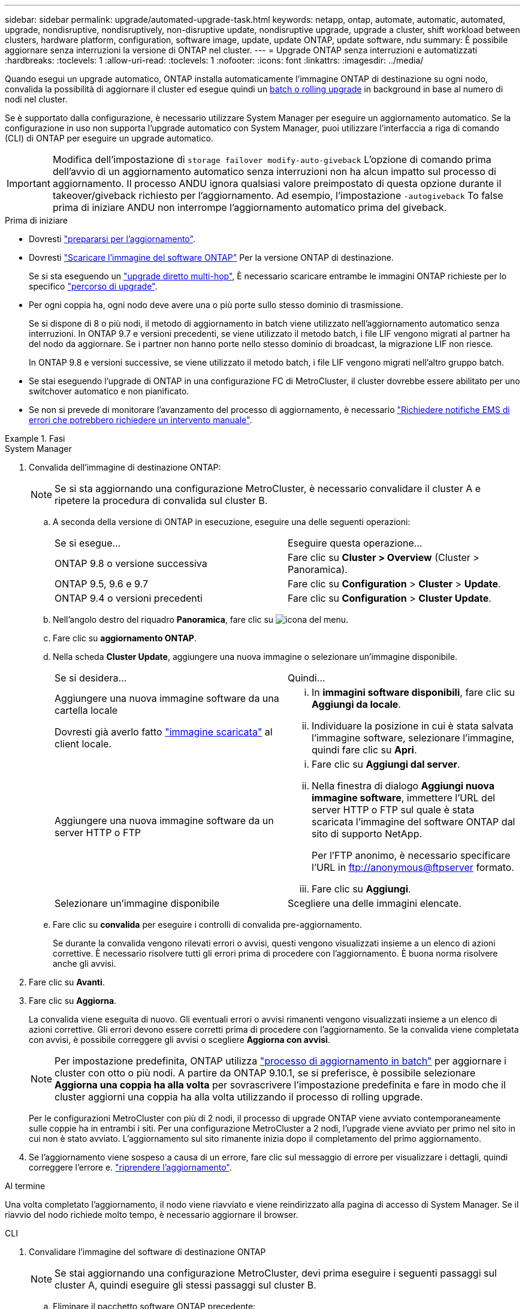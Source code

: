 ---
sidebar: sidebar 
permalink: upgrade/automated-upgrade-task.html 
keywords: netapp, ontap, automate, automatic, automated, upgrade, nondisruptive, nondisruptively, non-disruptive update, nondisruptive upgrade, upgrade a cluster, shift workload between clusters, hardware platform, configuration, software image, update, update ONTAP, update software, ndu 
summary: È possibile aggiornare senza interruzioni la versione di ONTAP nel cluster. 
---
= Upgrade ONTAP senza interruzioni e automatizzati
:hardbreaks:
:toclevels: 1
:allow-uri-read: 
:toclevels: 1
:nofooter: 
:icons: font
:linkattrs: 
:imagesdir: ../media/


[role="lead"]
Quando esegui un upgrade automatico, ONTAP installa automaticamente l'immagine ONTAP di destinazione su ogni nodo, convalida la possibilità di aggiornare il cluster ed esegue quindi un xref:concept_upgrade_methods.html[batch o rolling upgrade] in background in base al numero di nodi nel cluster.

Se è supportato dalla configurazione, è necessario utilizzare System Manager per eseguire un aggiornamento automatico.  Se la configurazione in uso non supporta l'upgrade automatico con System Manager, puoi utilizzare l'interfaccia a riga di comando (CLI) di ONTAP per eseguire un upgrade automatico.


IMPORTANT: Modifica dell'impostazione di `storage failover modify-auto-giveback` L'opzione di comando prima dell'avvio di un aggiornamento automatico senza interruzioni non ha alcun impatto sul processo di aggiornamento. Il processo ANDU ignora qualsiasi valore preimpostato di questa opzione durante il takeover/giveback richiesto per l'aggiornamento. Ad esempio, l'impostazione `-autogiveback` To false prima di iniziare ANDU non interrompe l'aggiornamento automatico prima del giveback.

.Prima di iniziare
* Dovresti link:prepare.html["prepararsi per l'aggiornamento"].
* Dovresti link:download-software-image.html["Scaricare l'immagine del software ONTAP"] Per la versione ONTAP di destinazione.
+
Se si sta eseguendo un link:https://docs.netapp.com/us-en/ontap/upgrade/concept_upgrade_paths.html#types-of-upgrade-paths["upgrade diretto multi-hop"], È necessario scaricare entrambe le immagini ONTAP richieste per lo specifico link:https://docs.netapp.com/us-en/ontap/upgrade/concept_upgrade_paths.html#supported-upgrade-paths["percorso di upgrade"].

* Per ogni coppia ha, ogni nodo deve avere una o più porte sullo stesso dominio di trasmissione.
+
Se si dispone di 8 o più nodi, il metodo di aggiornamento in batch viene utilizzato nell'aggiornamento automatico senza interruzioni.  In ONTAP 9.7 e versioni precedenti, se viene utilizzato il metodo batch, i file LIF vengono migrati al partner ha del nodo da aggiornare.  Se i partner non hanno porte nello stesso dominio di broadcast, la migrazione LIF non riesce.

+
In ONTAP 9.8 e versioni successive, se viene utilizzato il metodo batch, i file LIF vengono migrati nell'altro gruppo batch.

* Se stai eseguendo l'upgrade di ONTAP in una configurazione FC di MetroCluster, il cluster dovrebbe essere abilitato per uno switchover automatico e non pianificato.
* Se non si prevede di monitorare l'avanzamento del processo di aggiornamento, è necessario link:task_requesting_notification_of_issues_encountered_in_nondisruptive_upgrades.html["Richiedere notifiche EMS di errori che potrebbero richiedere un intervento manuale"].


.Fasi
[role="tabbed-block"]
====
.System Manager
--
. Convalida dell'immagine di destinazione ONTAP:
+

NOTE: Se si sta aggiornando una configurazione MetroCluster, è necessario convalidare il cluster A e ripetere la procedura di convalida sul cluster B.

+
.. A seconda della versione di ONTAP in esecuzione, eseguire una delle seguenti operazioni:
+
|===


| Se si esegue... | Eseguire questa operazione... 


| ONTAP 9.8 o versione successiva  a| 
Fare clic su *Cluster > Overview* (Cluster > Panoramica).



| ONTAP 9.5, 9.6 e 9.7  a| 
Fare clic su *Configuration* > *Cluster* > *Update*.



| ONTAP 9.4 o versioni precedenti  a| 
Fare clic su *Configuration* > *Cluster Update*.

|===
.. Nell'angolo destro del riquadro *Panoramica*, fare clic su image:icon_kabob.gif["icona del menu"].
.. Fare clic su *aggiornamento ONTAP*.
.. Nella scheda *Cluster Update*, aggiungere una nuova immagine o selezionare un'immagine disponibile.
+
|===


| Se si desidera... | Quindi... 


 a| 
Aggiungere una nuova immagine software da una cartella locale

Dovresti già averlo fatto link:download-software-image.html["immagine scaricata"] al client locale.
 a| 
... In *immagini software disponibili*, fare clic su *Aggiungi da locale*.
... Individuare la posizione in cui è stata salvata l'immagine software, selezionare l'immagine, quindi fare clic su *Apri*.




 a| 
Aggiungere una nuova immagine software da un server HTTP o FTP
 a| 
... Fare clic su *Aggiungi dal server*.
... Nella finestra di dialogo *Aggiungi nuova immagine software*, immettere l'URL del server HTTP o FTP sul quale è stata scaricata l'immagine del software ONTAP dal sito di supporto NetApp.
+
Per l'FTP anonimo, è necessario specificare l'URL in ftp://anonymous@ftpserver[] formato.

... Fare clic su *Aggiungi*.




 a| 
Selezionare un'immagine disponibile
 a| 
Scegliere una delle immagini elencate.

|===
.. Fare clic su *convalida* per eseguire i controlli di convalida pre-aggiornamento.
+
Se durante la convalida vengono rilevati errori o avvisi, questi vengono visualizzati insieme a un elenco di azioni correttive. È necessario risolvere tutti gli errori prima di procedere con l'aggiornamento.  È buona norma risolvere anche gli avvisi.



. Fare clic su *Avanti*.
. Fare clic su *Aggiorna*.
+
La convalida viene eseguita di nuovo. Gli eventuali errori o avvisi rimanenti vengono visualizzati insieme a un elenco di azioni correttive.  Gli errori devono essere corretti prima di procedere con l'aggiornamento.  Se la convalida viene completata con avvisi, è possibile correggere gli avvisi o scegliere *Aggiorna con avvisi*.

+

NOTE: Per impostazione predefinita, ONTAP utilizza link:concept_upgrade_methods.html["processo di aggiornamento in batch"] per aggiornare i cluster con otto o più nodi.  A partire da ONTAP 9.10.1, se si preferisce, è possibile selezionare *Aggiorna una coppia ha alla volta* per sovrascrivere l'impostazione predefinita e fare in modo che il cluster aggiorni una coppia ha alla volta utilizzando il processo di rolling upgrade.

+
Per le configurazioni MetroCluster con più di 2 nodi, il processo di upgrade ONTAP viene avviato contemporaneamente sulle coppie ha in entrambi i siti.  Per una configurazione MetroCluster a 2 nodi, l'upgrade viene avviato per primo nel sito in cui non è stato avviato. L'aggiornamento sul sito rimanente inizia dopo il completamento del primo aggiornamento.

. Se l'aggiornamento viene sospeso a causa di un errore, fare clic sul messaggio di errore per visualizzare i dettagli, quindi correggere l'errore e. link:resume-upgrade-after-andu-error.html["riprendere l'aggiornamento"].


.Al termine
Una volta completato l'aggiornamento, il nodo viene riavviato e viene reindirizzato alla pagina di accesso di System Manager. Se il riavvio del nodo richiede molto tempo, è necessario aggiornare il browser.

--
.CLI
--
. Convalidare l'immagine del software di destinazione ONTAP
+

NOTE: Se stai aggiornando una configurazione MetroCluster, devi prima eseguire i seguenti passaggi sul cluster A, quindi eseguire gli stessi passaggi sul cluster B.

+
.. Eliminare il pacchetto software ONTAP precedente:
+
[source, cli]
----
cluster image package delete -version previous_ONTAP_Version
----
.. Caricare l'immagine software ONTAP di destinazione nell'archivio dei pacchetti cluster:
+
[source, cli]
----
cluster image package get -url location
----
+
[listing]
----
cluster1::> cluster image package get -url http://www.example.com/software/9.13.1/image.tgz

Package download completed.
Package processing completed.
----
+
Se si sta eseguendo un link:https://docs.netapp.com/us-en/ontap/upgrade/concept_upgrade_paths.html#types-of-upgrade-paths["upgrade diretto multi-hop"], È inoltre necessario caricare il pacchetto software per la versione intermedia di ONTAP richiesta per l'aggiornamento. Ad esempio, se si sta eseguendo l'aggiornamento da 9,8 a 9.13.1, è necessario caricare il pacchetto software per ONTAP 9.12.1, quindi utilizzare lo stesso comando per caricare il pacchetto software per 9.13.1.

.. Verificare che il pacchetto software sia disponibile nel repository dei pacchetti del cluster:
+
[source, cli]
----
cluster image package show-repository
----
+
[listing]
----
cluster1::> cluster image package show-repository
Package Version  Package Build Time
---------------- ------------------
9.13.1              MM/DD/YYYY 10:32:15
----
.. Eseguire i controlli automatici pre-aggiornamento:
+
[source, cli]
----
cluster image validate -version package_version_number
----
+
Se si sta eseguendo un link:https://docs.netapp.com/us-en/ontap/upgrade/concept_upgrade_paths.html#types-of-upgrade-paths["upgrade diretto multi-hop"],È sufficiente utilizzare il pacchetto ONTAP di destinazione per la verifica.  Non è necessario convalidare separatamente l'immagine di aggiornamento intermedia.  Ad esempio, se si sta eseguendo l'aggiornamento da 9,8 a 9.13.1, utilizzare il pacchetto 9.13.1 per la verifica. Non è necessario convalidare il pacchetto 9.12.1 separatamente.

+
[listing]
----
cluster1::> cluster image validate -version 9.13.1

WARNING: There are additional manual upgrade validation checks that must be performed after these automated validation checks have completed...
----
.. Monitorare l'avanzamento della convalida:
+
[source, cli]
----
cluster image show-update-progress
----
.. Completare tutte le azioni richieste identificate dalla convalida.


. Generare una stima dell'aggiornamento del software:
+
[source, cli]
----
cluster image update -version package_version_number -estimate-only
----
+

NOTE: Se si sta aggiornando una configurazione MetroCluster, è possibile eseguire questo comando sul cluster A o B.  Non è necessario eseguirlo su entrambi i cluster.

+
La stima dell'aggiornamento software visualizza i dettagli relativi a ciascun componente da aggiornare e la durata stimata dell'aggiornamento.

. Eseguire l'aggiornamento del software:
+
[source, cli]
----
cluster image update -version package_version_number
----
+
** Se si sta eseguendo un link:https://docs.netapp.com/us-en/ontap/upgrade/concept_upgrade_paths.html#types-of-upgrade-paths["upgrade diretto multi-hop"], Utilizzare la versione ONTAP di destinazione per il numero_versione_pacchetto. Ad esempio, se si esegue l'aggiornamento da ONTAP 9.8 a 9.13.1, utilizzare 9.13.1 come numero_versione_pacchetto.
** Per impostazione predefinita, ONTAP utilizza link:concept_upgrade_methods.html["processo di aggiornamento in batch"] per aggiornare i cluster con otto o più nodi.  Se si preferisce, è possibile utilizzare `-force-rolling` parametro che consente di ignorare il processo predefinito e di aggiornare il cluster di un nodo alla volta utilizzando il processo di aggiornamento in sequenza.
** Dopo aver completato ogni takeover e giveback, l'aggiornamento attende 8 minuti per consentire alle applicazioni client di eseguire il ripristino dalla pausa in i/o che si verifica durante il takeover e il giveback. Se l'ambiente richiede più o meno tempo per la stabilizzazione del client, è possibile utilizzare `-stabilize-minutes` parametro per specificare una quantità diversa di tempo di stabilizzazione.
** Per le configurazioni MetroCluster con 4 nodi in più, l'upgrade automatizzato si avvia contemporaneamente sulle coppie ha in entrambi i siti.  Per una configurazione MetroCluster a 2 nodi, l'upgrade viene avviato dal sito in cui non è stato avviato. L'aggiornamento sul sito rimanente inizia dopo il completamento del primo aggiornamento.


+
[listing]
----
cluster1::> cluster image update -version 9.13.1

Starting validation for this update. Please wait..

It can take several minutes to complete validation...

WARNING: There are additional manual upgrade validation checks...

Pre-update Check      Status     Error-Action
--------------------- ---------- --------------------------------------------
...
20 entries were displayed

Would you like to proceed with update ? {y|n}: y
Starting update...

cluster-1::>
----
. Visualizzare l'avanzamento dell'aggiornamento del cluster:
+
[source, cli]
----
cluster image show-update-progress
----
+
Se si sta aggiornando una configurazione MetroCluster a 4 o 8 nodi, il `cluster image show-update-progress` command visualizza solo l'avanzamento del nodo su cui viene eseguito il comando. È necessario eseguire il comando su ciascun nodo per visualizzare l'avanzamento dei singoli nodi.

. Verificare che l'aggiornamento sia stato completato correttamente su ciascun nodo.
+
[source, cli]
----
cluster image show-update-progress
----
+
[listing]
----
cluster1::> cluster image show-update-progress

                                             Estimated         Elapsed
Update Phase         Status                   Duration        Duration
-------------------- ----------------- --------------- ---------------
Pre-update checks    completed                00:10:00        00:02:07
Data ONTAP updates   completed                01:31:00        01:39:00
Post-update checks   completed                00:10:00        00:02:00
3 entries were displayed.

Updated nodes: node0, node1.
----
. Attivare una notifica AutoSupport:
+
[source, cli]
----
autosupport invoke -node * -type all -message "Finishing_NDU"
----
+
Se il cluster non è configurato per l'invio di messaggi AutoSupport, una copia della notifica viene salvata localmente.

. Se stai aggiornando una configurazione FC di MetroCluster, verifica che il cluster sia abilitato per lo switchover automatico e non pianificato.
+

NOTE: Se si sta aggiornando una configurazione standard o una configurazione IP di MetroCluster, non è necessario eseguire questa operazione.

+
.. Controllare se è attivato lo switchover automatico non pianificato:
+
[source, cli]
----
metrocluster show
----
+
Se è attivato lo switchover automatico non pianificato, nell'output del comando viene visualizzata la seguente istruzione:

+
....
AUSO Failure Domain    auso-on-cluster-disaster
....
.. Se l'istruzione non viene visualizzata nell'output, abilitare lo switchover automatico non pianificato:
+
[source, cli]
----
metrocluster modify -auto-switchover-failure-domain auso-on-cluster-disaster
----
.. Verificare che sia stato attivato lo switchover automatico non pianificato:
+
[source, cli]
----
metrocluster show
----




--
====


== Video: Aggiornamenti semplificativi

Date un'occhiata alle funzionalità di aggiornamento ONTAP semplificate di Gestione sistemi in ONTAP 9.8.

video::xwwX8vrrmIk[youtube,width=848,height=480]
.Informazioni correlate
* https://aiq.netapp.com/["Avviare Active IQ"]
* https://docs.netapp.com/us-en/active-iq/["Documentazione Active IQ"]

